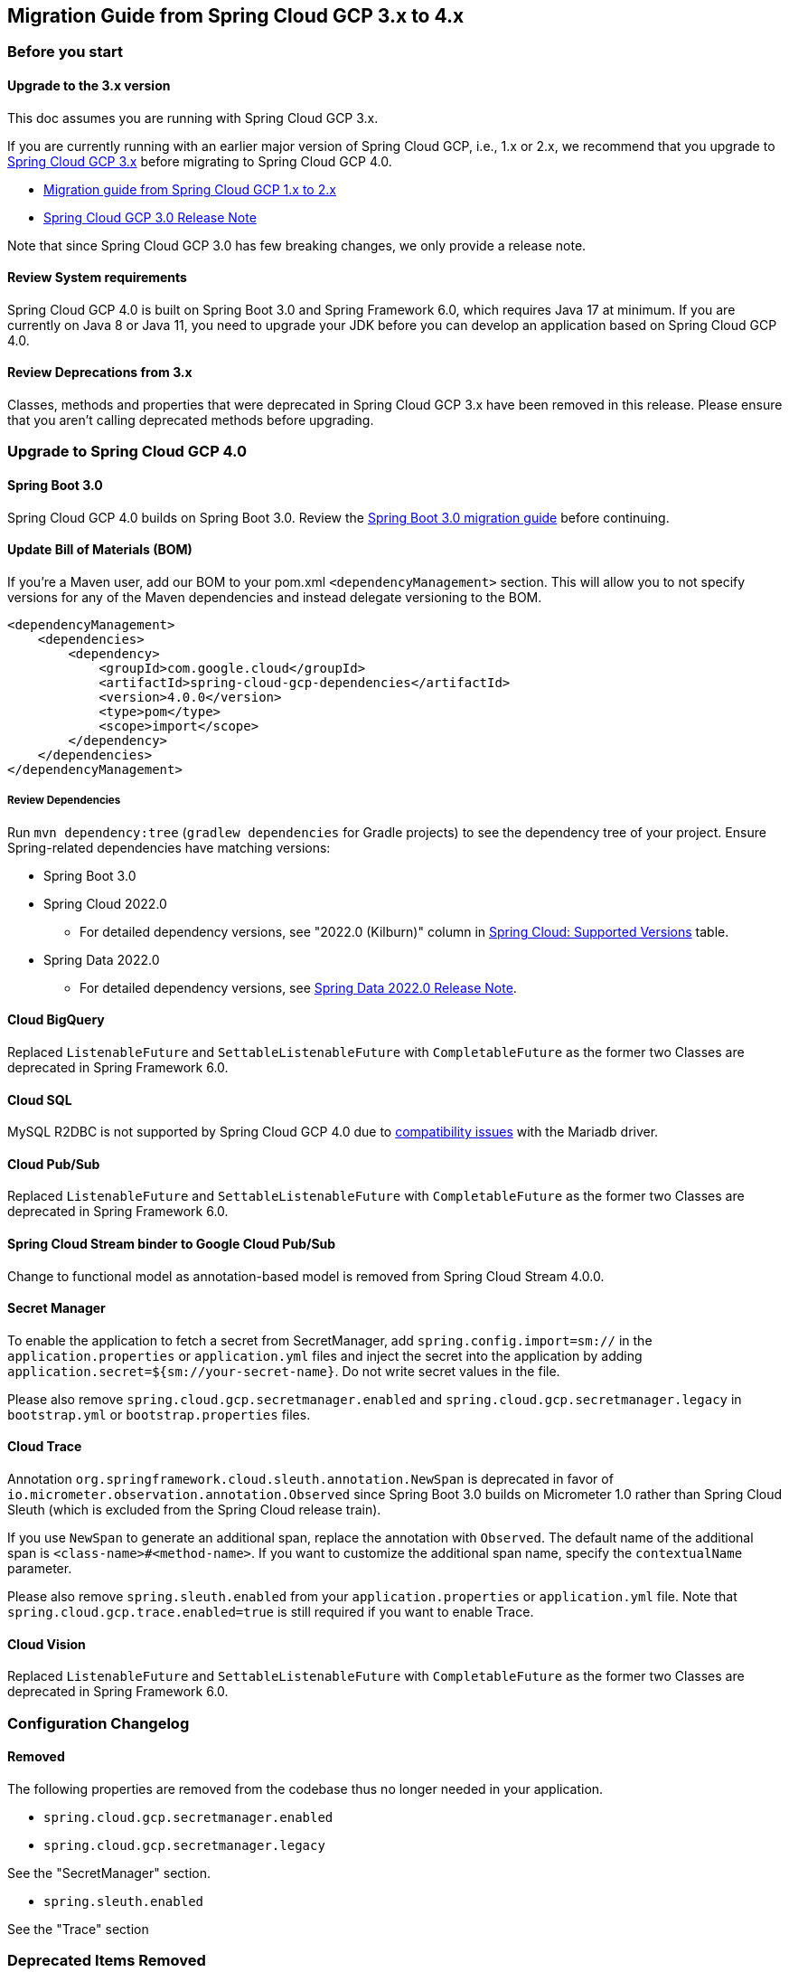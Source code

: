 == Migration Guide from Spring Cloud GCP 3.x to 4.x
=== Before you start
==== Upgrade to the 3.x version
This doc assumes you are running with Spring Cloud GCP 3.x.

If you are currently running with an earlier major version of Spring Cloud GCP, i.e., 1.x or 2.x, we recommend that you upgrade to link:https://github.com/GoogleCloudPlatform/spring-cloud-gcp/releases/tag/v3.0.0[Spring Cloud GCP 3.x] before migrating to Spring Cloud GCP 4.0.

* link:migration-guide-1.x.adoc[Migration guide from Spring Cloud GCP 1.x to 2.x]
* link:https://github.com/GoogleCloudPlatform/spring-cloud-gcp/releases/tag/v3.0.0[Spring Cloud GCP 3.0 Release Note]

Note that since Spring Cloud GCP 3.0 has few breaking changes, we only provide a release note.

==== Review System requirements
Spring Cloud GCP 4.0 is built on Spring Boot 3.0 and Spring Framework 6.0, which requires Java 17 at minimum.
If you are currently on Java 8 or Java 11, you need to upgrade your JDK before you can develop an application based on Spring Cloud GCP 4.0.

==== Review Deprecations from 3.x
Classes, methods and properties that were deprecated in Spring Cloud GCP 3.x have been removed in this release.
Please ensure that you aren’t calling deprecated methods before upgrading.

=== Upgrade to Spring Cloud GCP 4.0
==== Spring Boot 3.0
Spring Cloud GCP 4.0 builds on Spring Boot 3.0. Review the link:https://github.com/spring-projects/spring-boot/wiki/Spring-Boot-3.0-Migration-Guide[Spring Boot 3.0 migration guide] before continuing.

==== Update Bill of Materials (BOM)
If you’re a Maven user, add our BOM to your pom.xml `<dependencyManagement>` section.
This will allow you to not specify versions for any of the Maven dependencies and instead delegate versioning to the BOM.

[source, xml]
----
<dependencyManagement>
    <dependencies>
        <dependency>
            <groupId>com.google.cloud</groupId>
            <artifactId>spring-cloud-gcp-dependencies</artifactId>
            <version>4.0.0</version>
            <type>pom</type>
            <scope>import</scope>
        </dependency>
    </dependencies>
</dependencyManagement>
----

===== Review Dependencies
Run `mvn dependency:tree` (`gradlew dependencies` for Gradle projects) to see the dependency tree of your project.
Ensure Spring-related dependencies have matching versions:

* Spring Boot 3.0
* Spring Cloud 2022.0
** For detailed dependency versions, see "2022.0 (Kilburn)" column in link:https://github.com/spring-cloud/spring-cloud-release/wiki/Supported-Versions#supported-releases[Spring Cloud: Supported Versions] table.
* Spring Data 2022.0
** For detailed dependency versions, see link:https://github.com/spring-projects/spring-data-commons/wiki/Spring-Data-2022.0-%28Turing%29-Release-Notes[Spring Data 2022.0 Release Note].

==== Cloud BigQuery
Replaced `ListenableFuture` and `SettableListenableFuture` with `CompletableFuture` as the former two Classes are deprecated in Spring Framework 6.0.

==== Cloud SQL
MySQL R2DBC is not supported by Spring Cloud GCP 4.0 due to link:https://github.com/GoogleCloudPlatform/cloud-sql-jdbc-socket-factory/issues/990[compatibility issues] with the Mariadb driver.

==== Cloud Pub/Sub
Replaced `ListenableFuture` and `SettableListenableFuture` with `CompletableFuture` as the former two Classes are deprecated in Spring Framework 6.0.

==== Spring Cloud Stream binder to Google Cloud Pub/Sub
Change to functional model as annotation-based model is removed from Spring Cloud Stream 4.0.0.

==== Secret Manager
To enable the application to fetch a secret from SecretManager, add `spring.config.import=sm://` in the `application.properties` or `application.yml` files and inject the secret into the application by adding `application.secret=${sm://your-secret-name}`.
Do not write secret values in the file.

Please also remove `spring.cloud.gcp.secretmanager.enabled` and `spring.cloud.gcp.secretmanager.legacy` in `bootstrap.yml` or `bootstrap.properties` files.

==== Cloud Trace
Annotation `org.springframework.cloud.sleuth.annotation.NewSpan` is deprecated in favor of `io.micrometer.observation.annotation.Observed` since Spring Boot 3.0 builds on Micrometer 1.0 rather than Spring Cloud Sleuth (which is excluded from the Spring Cloud release train).

If you use `NewSpan` to generate an additional span, replace the annotation with `Observed`.
The default name of the additional span is `<class-name>#<method-name>`.
If you want to customize the additional span name, specify the `contextualName` parameter.

Please also remove `spring.sleuth.enabled` from your `application.properties` or `application.yml` file.
Note that `spring.cloud.gcp.trace.enabled=true` is still required if you want to enable Trace.

==== Cloud Vision
Replaced `ListenableFuture` and `SettableListenableFuture` with `CompletableFuture` as the former two Classes are deprecated in Spring Framework 6.0.

=== Configuration Changelog
==== Removed
The following properties are removed from the codebase thus no longer needed in your application.

* `spring.cloud.gcp.secretmanager.enabled`

* `spring.cloud.gcp.secretmanager.legacy`

See the "SecretManager" section.

* `spring.sleuth.enabled`

See the "Trace" section

=== Deprecated Items Removed

==== Cloud BigQuery
`BigQueryTemplate(BigQuery bigQuery, String datasetName)`:: Use `BigQueryTemplate(BigQuery, BigQueryWriteClient, Map, TaskScheduler)` instead

`BigQueryTemplate(BigQuery, String, TaskScheduler)`:: Use `BigQueryTemplate(BigQuery, BigQueryWriteClient, Map, TaskScheduler)` instead

==== Cloud Datastore
`DatastorePersistentPropertyImpl.getPersistentEntityTypes()`:: Use `DatastorePersistentPropertyImpl.getPersistentEntityTypeInformation()` instead

==== Cloud Pub/Sub
`DefaultSubscriberFactory(GcpProjectIdProvider)`:: Use `DefaultSubscriberFactory(GcpProjectIdProvider, PubSubConfiguration)` instead

`PubSubConfiguration.computeSubscriberRetrySettings(String, String)`:: Use `PubSubConfiguration.computeSubscriberRetrySettings(ProjectSubscriptionName)` instead

`PubSubConfiguration.computeSubscriberFlowControlSettings(String, String)`:: Use `PubSubConfiguration.computeSubscriberFlowControlSettings(ProjectSubscriptionName)` instead

`PubSubConfiguration.getSubscriber(String, String)`:: Use `PubSubConfiguration.getSubscriptionProperties(ProjectSubscriptionName)` instead

==== Cloud Spanner
`SpannerPersistentEntityImpl(TypeInformation<T>)`:: Use `SpannerPersistentEntityImpl(TypeInformation, SpannerMappingContext, SpannerEntityProcessor)` instead

`SpannerCompositeKeyProperty.getPersistentEntityTypes()`:: Use `SpannerCompositeKeyProperty.getPersistentEntityTypeInformation()` instead

==== Cloud Trace
`TracingSubscriberFactory.createSubscriberStub()`:: Use `TracingSubscriberFactory.createSubscriberStub(String)` instead
